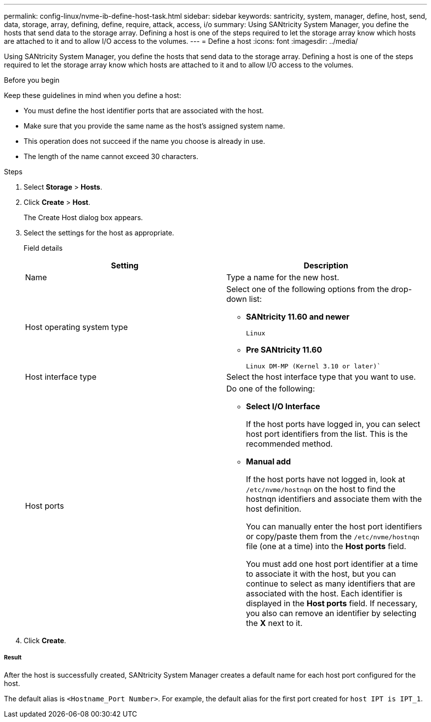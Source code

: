 ---
permalink: config-linux/nvme-ib-define-host-task.html
sidebar: sidebar
keywords: santricity, system, manager, define, host, send, data, storage, array, defining, define, require, attack, access, i/o
summary: Using SANtricity System Manager, you define the hosts that send data to the storage array. Defining a host is one of the steps required to let the storage array know which hosts are attached to it and to allow I/O access to the volumes.
---
= Define a host
:icons: font
:imagesdir: ../media/

[.lead]
Using SANtricity System Manager, you define the hosts that send data to the storage array. Defining a host is one of the steps required to let the storage array know which hosts are attached to it and to allow I/O access to the volumes.

.Before you begin

Keep these guidelines in mind when you define a host:

* You must define the host identifier ports that are associated with the host.
* Make sure that you provide the same name as the host's assigned system name.
* This operation does not succeed if the name you choose is already in use.
* The length of the name cannot exceed 30 characters.

.Steps

. Select *Storage* > *Hosts*.
. Click *Create* > *Host*.
+
The Create Host dialog box appears.

. Select the settings for the host as appropriate.
+
Field details
+
[options="header"]
|===
| Setting| Description
a|
Name
a|
Type a name for the new host.
a|
Host operating system type
a|
Select one of the following options from the drop-down list:

 ** *SANtricity 11.60 and newer*
+
`Linux`

 ** *Pre SANtricity 11.60*
+
`Linux DM-MP (Kernel 3.10 or later)``

a|
Host interface type
a|
Select the host interface type that you want to use.
a|
Host ports
a|
Do one of the following:

 ** *Select I/O Interface*
+
If the host ports have logged in, you can select host port identifiers from the list. This is the recommended method.

 ** *Manual add*
+
If the host ports have not logged in, look at `/etc/nvme/hostnqn` on the host to find the hostnqn identifiers and associate them with the host definition.
+
You can manually enter the host port identifiers or copy/paste them from the `/etc/nvme/hostnqn` file (one at a time) into the *Host ports* field.
+
You must add one host port identifier at a time to associate it with the host, but you can continue to select as many identifiers that are associated with the host. Each identifier is displayed in the *Host ports* field. If necessary, you also can remove an identifier by selecting the *X* next to it.

+
|===

. Click *Create*.

===== Result

After the host is successfully created, SANtricity System Manager creates a default name for each host port configured for the host.

The default alias is `<Hostname_Port Number>`. For example, the default alias for the first port created for `host IPT is IPT_1`.
